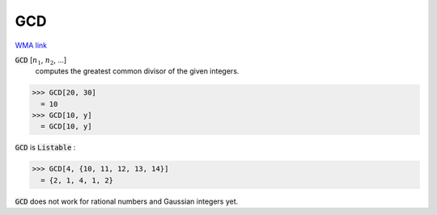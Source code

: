 GCD
===

`WMA link <https://reference.wolfram.com/language/ref/GCD.html>`_


:code:`GCD` [:math:`n_1`, :math:`n_2`, ...]
    computes the greatest common divisor of the given integers.





>>> GCD[20, 30]
  = 10
>>> GCD[10, y]
  = GCD[10, y]

:code:`GCD`  is :code:`Listable` :

>>> GCD[4, {10, 11, 12, 13, 14}]
  = {2, 1, 4, 1, 2}

:code:`GCD`  does not work for rational numbers and Gaussian integers yet.